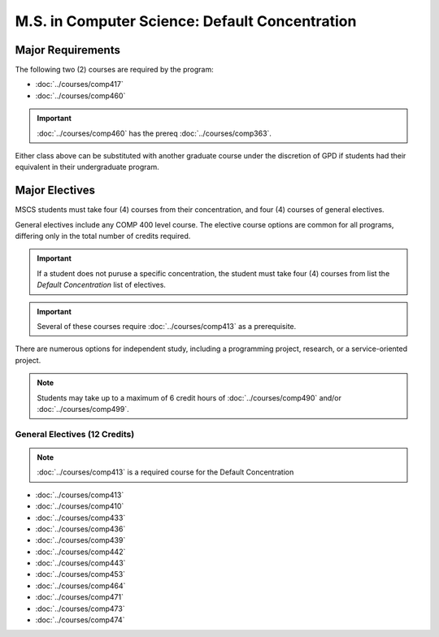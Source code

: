 .. index::
    Graduate Track
    M.S. in Computer Science
    General Electives

###############################################
M.S. in Computer Science: Default Concentration
###############################################

******************
Major Requirements
******************

The following two (2) courses are required by the program:

* :doc:`../courses/comp417`
* :doc:`../courses/comp460`

.. important::

    :doc:`../courses/comp460` has the prereq :doc:`../courses/comp363`.

Either class above can be substituted with another graduate course under the discretion of GPD if students had their equivalent in their undergraduate program.

***************
Major Electives
***************

MSCS students must take four (4) courses from their concentration, and four (4) courses of general electives.

General electives include any COMP 400 level course. The elective course options are common for all programs, differing only in the total number of credits required.

.. important::

  If a student does not puruse a specific concentration, the student must take four (4) courses from list the *Default Concentration* list of electives.

.. important::

    Several of these courses require :doc:`../courses/comp413` as a prerequisite.

There are numerous options for independent study, including a programming project, research, or a service-oriented project.

.. note::

  Students may take up to a maximum of 6 credit hours of :doc:`../courses/comp490` and/or :doc:`../courses/comp499`.


General Electives (12 Credits)
============================================

.. note::

  :doc:`../courses/comp413` is a required course for the Default Concentration

* :doc:`../courses/comp413`
* :doc:`../courses/comp410`
* :doc:`../courses/comp433`
* :doc:`../courses/comp436`
* :doc:`../courses/comp439`
* :doc:`../courses/comp442`
* :doc:`../courses/comp443`
* :doc:`../courses/comp453`
* :doc:`../courses/comp464`
* :doc:`../courses/comp471`
* :doc:`../courses/comp473`
* :doc:`../courses/comp474`
